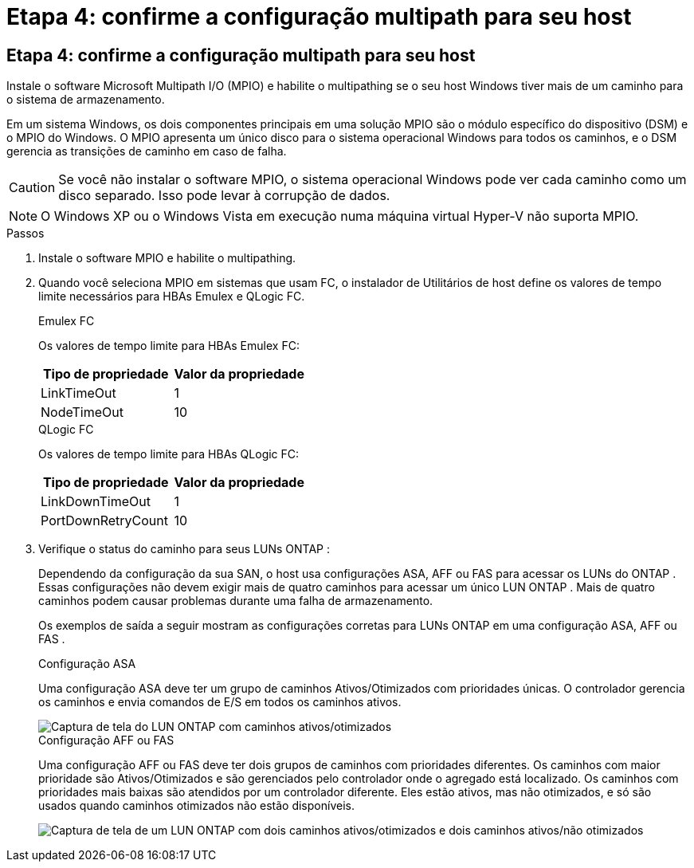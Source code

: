 = Etapa 4: confirme a configuração multipath para seu host
:allow-uri-read: 




== Etapa 4: confirme a configuração multipath para seu host

Instale o software Microsoft Multipath I/O (MPIO) e habilite o multipathing se o seu host Windows tiver mais de um caminho para o sistema de armazenamento.

Em um sistema Windows, os dois componentes principais em uma solução MPIO são o módulo específico do dispositivo (DSM) e o MPIO do Windows.  O MPIO apresenta um único disco para o sistema operacional Windows para todos os caminhos, e o DSM gerencia as transições de caminho em caso de falha.


CAUTION: Se você não instalar o software MPIO, o sistema operacional Windows pode ver cada caminho como um disco separado. Isso pode levar à corrupção de dados.


NOTE: O Windows XP ou o Windows Vista em execução numa máquina virtual Hyper-V não suporta MPIO.

.Passos
. Instale o software MPIO e habilite o multipathing.
. Quando você seleciona MPIO em sistemas que usam FC, o instalador de Utilitários de host define os valores de tempo limite necessários para HBAs Emulex e QLogic FC.
+
[role="tabbed-block"]
====
.Emulex FC
--
Os valores de tempo limite para HBAs Emulex FC:

[cols="2*"]
|===
| Tipo de propriedade | Valor da propriedade 


| LinkTimeOut | 1 


| NodeTimeOut | 10 
|===
--
.QLogic FC
--
Os valores de tempo limite para HBAs QLogic FC:

[cols="2*"]
|===
| Tipo de propriedade | Valor da propriedade 


| LinkDownTimeOut | 1 


| PortDownRetryCount | 10 
|===
--
====
. Verifique o status do caminho para seus LUNs ONTAP :
+
Dependendo da configuração da sua SAN, o host usa configurações ASA, AFF ou FAS para acessar os LUNs do ONTAP .  Essas configurações não devem exigir mais de quatro caminhos para acessar um único LUN ONTAP .  Mais de quatro caminhos podem causar problemas durante uma falha de armazenamento.

+
Os exemplos de saída a seguir mostram as configurações corretas para LUNs ONTAP em uma configuração ASA, AFF ou FAS .

+
[role="tabbed-block"]
====
.Configuração ASA
--
Uma configuração ASA deve ter um grupo de caminhos Ativos/Otimizados com prioridades únicas.  O controlador gerencia os caminhos e envia comandos de E/S em todos os caminhos ativos.

image::asa.png[Captura de tela do LUN ONTAP com caminhos ativos/otimizados]

--
.Configuração AFF ou FAS
--
Uma configuração AFF ou FAS deve ter dois grupos de caminhos com prioridades diferentes.  Os caminhos com maior prioridade são Ativos/Otimizados e são gerenciados pelo controlador onde o agregado está localizado.  Os caminhos com prioridades mais baixas são atendidos por um controlador diferente.  Eles estão ativos, mas não otimizados, e só são usados ​​quando caminhos otimizados não estão disponíveis.

image::nonasa.png[Captura de tela de um LUN ONTAP com dois caminhos ativos/otimizados e dois caminhos ativos/não otimizados]

--
====

